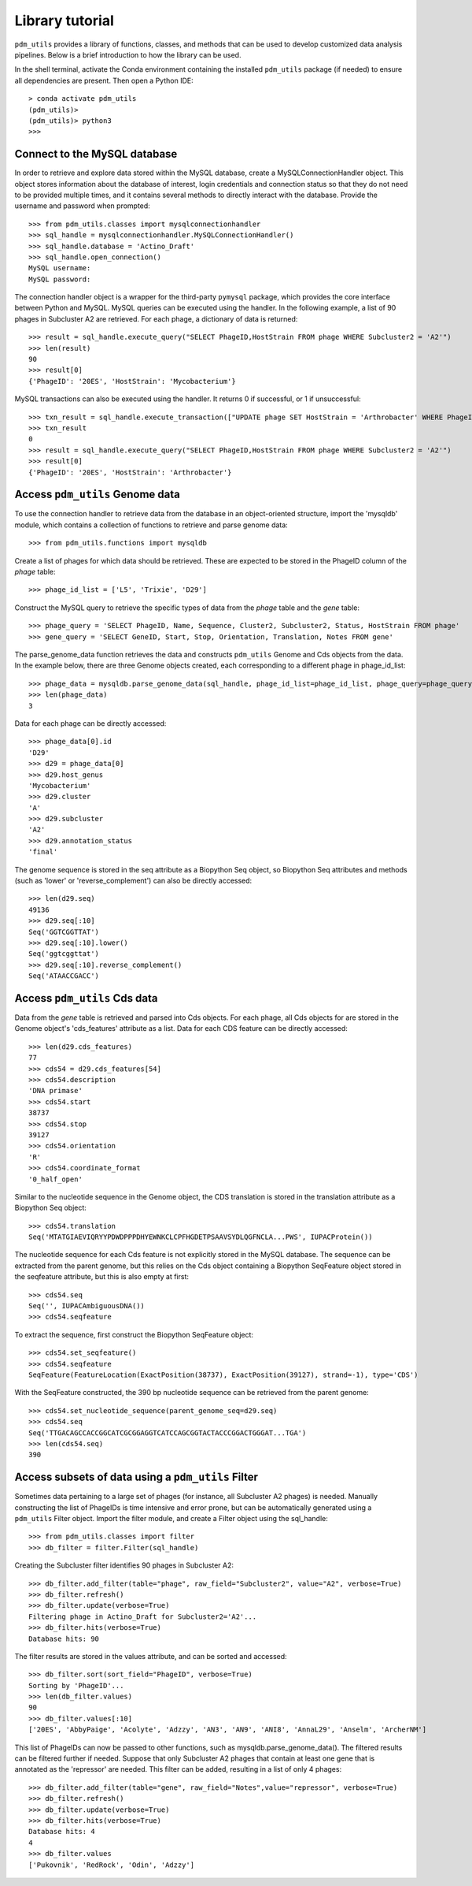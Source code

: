 Library tutorial
================

``pdm_utils`` provides a library of functions, classes, and methods that can be used to develop customized data analysis pipelines. Below is a brief introduction to how the library can be used.

In the shell terminal, activate the Conda environment containing the installed
``pdm_utils`` package (if needed) to ensure all dependencies are present. Then open a Python IDE::

    > conda activate pdm_utils
    (pdm_utils)>
    (pdm_utils)> python3
    >>>



Connect to the MySQL database
*****************************

In order to retrieve and explore data stored within the MySQL database, create a MySQLConnectionHandler object. This object stores information about the database of interest, login credentials and connection status so that they do not need to be provided multiple times, and it contains several methods to directly interact with the database. Provide the username and password when prompted::

    >>> from pdm_utils.classes import mysqlconnectionhandler
    >>> sql_handle = mysqlconnectionhandler.MySQLConnectionHandler()
    >>> sql_handle.database = 'Actino_Draft'
    >>> sql_handle.open_connection()
    MySQL username:
    MySQL password:


The connection handler object is a wrapper for the third-party ``pymysql`` package, which provides the core interface between Python and MySQL. MySQL queries can be executed using the handler. In the following example, a list of 90 phages in Subcluster A2 are retrieved. For each phage, a dictionary of data is returned::

    >>> result = sql_handle.execute_query("SELECT PhageID,HostStrain FROM phage WHERE Subcluster2 = 'A2'")
    >>> len(result)
    90
    >>> result[0]
    {'PhageID': '20ES', 'HostStrain': 'Mycobacterium'}


MySQL transactions can also be executed using the handler. It returns 0 if successful, or 1 if unsuccessful::

    >>> txn_result = sql_handle.execute_transaction(["UPDATE phage SET HostStrain = 'Arthrobacter' WHERE PhageID = '20ES'"])
    >>> txn_result
    0
    >>> result = sql_handle.execute_query("SELECT PhageID,HostStrain FROM phage WHERE Subcluster2 = 'A2'")
    >>> result[0]
    {'PhageID': '20ES', 'HostStrain': 'Arthrobacter'}



Access ``pdm_utils`` Genome data
********************************

To use the connection handler to retrieve data from the database in an object-oriented structure, import the 'mysqldb' module, which contains a collection of functions to retrieve and parse genome data::

    >>> from pdm_utils.functions import mysqldb

Create a list of phages for which data should be retrieved. These are expected to be stored in the PhageID column of the *phage* table::

    >>> phage_id_list = ['L5', 'Trixie', 'D29']

Construct the MySQL query to retrieve the specific types of data from the *phage* table and the *gene* table::

    >>> phage_query = 'SELECT PhageID, Name, Sequence, Cluster2, Subcluster2, Status, HostStrain FROM phage'
    >>> gene_query = 'SELECT GeneID, Start, Stop, Orientation, Translation, Notes FROM gene'


The parse_genome_data function retrieves the data and constructs ``pdm_utils`` Genome and Cds objects from the data. In the example below, there are three Genome objects created, each corresponding to a different phage in phage_id_list::

    >>> phage_data = mysqldb.parse_genome_data(sql_handle, phage_id_list=phage_id_list, phage_query=phage_query, gene_query=gene_query)
    >>> len(phage_data)
    3


Data for each phage can be directly accessed::

    >>> phage_data[0].id
    'D29'
    >>> d29 = phage_data[0]
    >>> d29.host_genus
    'Mycobacterium'
    >>> d29.cluster
    'A'
    >>> d29.subcluster
    'A2'
    >>> d29.annotation_status
    'final'

The genome sequence is stored in the seq attribute as a Biopython Seq object,
so Biopython Seq attributes and methods (such as 'lower' or 'reverse_complement') can also be directly accessed::

    >>> len(d29.seq)
    49136
    >>> d29.seq[:10]
    Seq('GGTCGGTTAT')
    >>> d29.seq[:10].lower()
    Seq('ggtcggttat')
    >>> d29.seq[:10].reverse_complement()
    Seq('ATAACCGACC')



Access ``pdm_utils`` Cds data
*****************************

Data from the *gene* table is retrieved and parsed into Cds objects.
For each phage, all Cds objects for are stored in the Genome object's 'cds_features' attribute as a list. Data for each CDS feature can be directly accessed::

    >>> len(d29.cds_features)
    77
    >>> cds54 = d29.cds_features[54]
    >>> cds54.description
    'DNA primase'
    >>> cds54.start
    38737
    >>> cds54.stop
    39127
    >>> cds54.orientation
    'R'
    >>> cds54.coordinate_format
    '0_half_open'


Similar to the nucleotide sequence in the Genome object, the CDS translation is stored in the translation attribute as a Biopython Seq object::

    >>> cds54.translation
    Seq('MTATGIAEVIQRYYPDWDPPPDHYEWNKCLCPFHGDETPSAAVSYDLQGFNCLA...PWS', IUPACProtein())


The nucleotide sequence for each Cds feature is not explicitly stored in the MySQL database. The sequence can be extracted from the parent genome, but this relies on the Cds object containing a Biopython SeqFeature object stored in the seqfeature attribute, but this is also empty at first::

    >>> cds54.seq
    Seq('', IUPACAmbiguousDNA())
    >>> cds54.seqfeature



To extract the sequence, first construct the Biopython SeqFeature object::

    >>> cds54.set_seqfeature()
    >>> cds54.seqfeature
    SeqFeature(FeatureLocation(ExactPosition(38737), ExactPosition(39127), strand=-1), type='CDS')

With the SeqFeature constructed, the 390 bp nucleotide sequence can be retrieved from the parent genome::

    >>> cds54.set_nucleotide_sequence(parent_genome_seq=d29.seq)
    >>> cds54.seq
    Seq('TTGACAGCCACCGGCATCGCGGAGGTCATCCAGCGGTACTACCCGGACTGGGAT...TGA')
    >>> len(cds54.seq)
    390


Access subsets of data using a ``pdm_utils`` Filter
***************************************************


Sometimes data pertaining to a large set of phages (for instance, all Subcluster A2 phages) is needed. Manually constructing the list of PhageIDs is time intensive and error prone, but can be automatically generated using a ``pdm_utils`` Filter object. Import the filter module, and create a Filter object using the sql_handle::

    >>> from pdm_utils.classes import filter
    >>> db_filter = filter.Filter(sql_handle)

Creating the Subcluster filter identifies 90 phages in Subcluster A2::

    >>> db_filter.add_filter(table="phage", raw_field="Subcluster2", value="A2", verbose=True)
    >>> db_filter.refresh()
    >>> db_filter.update(verbose=True)
    Filtering phage in Actino_Draft for Subcluster2='A2'...
    >>> db_filter.hits(verbose=True)
    Database hits: 90

The filter results are stored in the values attribute, and can be sorted and accessed::

    >>> db_filter.sort(sort_field="PhageID", verbose=True)
    Sorting by 'PhageID'...
    >>> len(db_filter.values)
    90
    >>> db_filter.values[:10]
    ['20ES', 'AbbyPaige', 'Acolyte', 'Adzzy', 'AN3', 'AN9', 'ANI8', 'AnnaL29', 'Anselm', 'ArcherNM']


This list of PhageIDs can now be passed to other functions, such as mysqldb.parse_genome_data(). The filtered results can be filtered further if needed. Suppose that only Subcluster A2 phages that contain at least
one gene that is annotated as the 'repressor' are needed. This filter can be added, resulting in a list of only 4 phages::

    >>> db_filter.add_filter(table="gene", raw_field="Notes",value="repressor", verbose=True)
    >>> db_filter.refresh()
    >>> db_filter.update(verbose=True)
    >>> db_filter.hits(verbose=True)
    Database hits: 4
    4
    >>> db_filter.values
    ['Pukovnik', 'RedRock', 'Odin', 'Adzzy']
